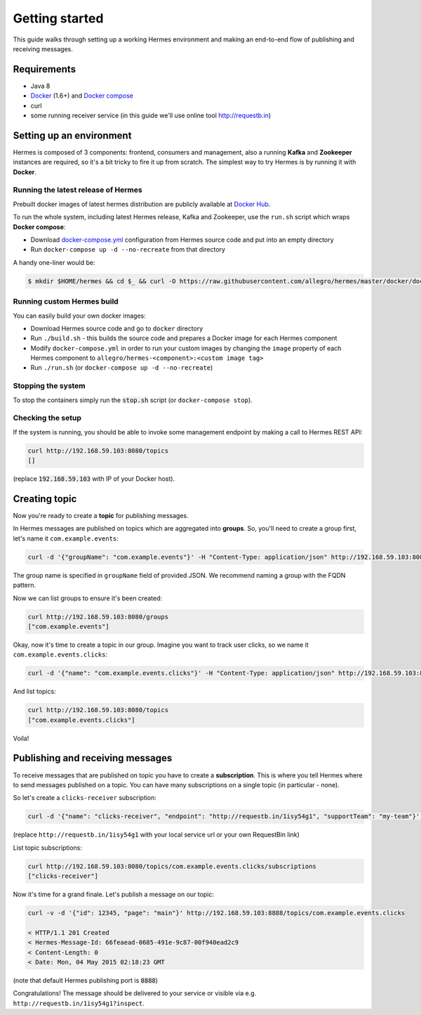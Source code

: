 Getting started
===============
This guide walks through setting up a working Hermes environment and making an end-to-end flow of publishing and receiving messages.

Requirements
------------

* Java 8
* `Docker <https://docs.docker.com/installation/#installation>`_ (1.6+) and `Docker compose <https://docs.docker.com/compose/install/>`_
* curl
* some running receiver service (in this guide we'll use online tool http://requestb.in)

Setting up an environment
-------------------------
Hermes is composed of 3 components: frontend, consumers and management, also a running **Kafka** and **Zookeeper** instances are required, so it's a bit tricky to fire it up from scratch.
The simplest way to try Hermes is by running it with **Docker**.

Running the latest release of Hermes
____________________________________

Prebuilt docker images of latest hermes distribution are publicly available at `Docker Hub <https://registry.hub.docker.com/repos/allegro>`_.

To run the whole system, including latest Hermes release, Kafka and Zookeeper, use the ``run.sh`` script which wraps **Docker compose**:

* Download `docker-compose.yml <https://raw.githubusercontent.com/allegro/hermes/master/docker/docker-compose.yml>`_ configuration from Hermes source code and put into an empty directory
* Run ``docker-compose up -d --no-recreate`` from that directory

A handy one-liner would be:

.. code-block:: bash

    $ mkdir $HOME/hermes && cd $_ && curl -O https://raw.githubusercontent.com/allegro/hermes/master/docker/docker-compose.yml && docker-compose up -d --no-recreate

Running custom Hermes build
___________________________

You can easily build your own docker images:

* Download Hermes source code and go to ``docker`` directory
* Run ``./build.sh`` - this builds the source code and prepares a Docker image for each Hermes component
* Modify ``docker-compose.yml`` in order to run your custom images by changing the ``image`` property of each Hermes component to ``allegro/hermes-<component>:<custom image tag>``
* Run ``./run.sh`` (or ``docker-compose up -d --no-recreate``)

Stopping the system
___________________

To stop the containers simply run the :code:`stop.sh` script (or ``docker-compose stop``).

Checking the setup
__________________

If the system is running, you should be able to invoke some management endpoint by making a call to Hermes REST API:

.. code-block:: bash

    curl http://192.168.59.103:8080/topics
    []

(replace :code:`192.168.59.103` with IP of your Docker host).



Creating topic
--------------
Now you're ready to create a **topic** for publishing messages.

In Hermes messages are published on topics which are aggregated into **groups**. So, you'll need to create a group first, let's name it ``com.example.events``:

.. code-block:: bash

    curl -d '{"groupName": "com.example.events"}' -H "Content-Type: application/json" http://192.168.59.103:8080/groups

The group name is specified in ``groupName`` field of provided JSON. We recommend naming a group with the FQDN pattern.

Now we can list groups to ensure it's been created:

.. code-block:: bash

    curl http://192.168.59.103:8080/groups
    ["com.example.events"]

Okay, now it's time to create a topic in our group. Imagine you want to track user clicks, so we name it ``com.example.events.clicks``:

.. code-block:: bash

    curl -d '{"name": "com.example.events.clicks"}' -H "Content-Type: application/json" http://192.168.59.103:8080/topics

And list topics:

.. code-block:: bash

    curl http://192.168.59.103:8080/topics
    ["com.example.events.clicks"]

Voila!

Publishing and receiving messages
---------------------------------

To receive messages that are published on topic you have to create a **subscription**. This is where you tell Hermes where to send messages published on a topic. You can have many subscriptions on a single topic (in particular - none).

So let's create a ``clicks-receiver`` subscription:

.. code-block:: bash

    curl -d '{"name": "clicks-receiver", "endpoint": "http://requestb.in/1isy54g1", "supportTeam": "my-team"}' -H "Content-Type: application/json" http://10.10.10.10:8090/topics/com.example.events.clicks/subscriptions

(replace ``http://requestb.in/1isy54g1`` with your local service url or your own RequestBin link)

List topic subscriptions:

.. code-block:: bash

    curl http://192.168.59.103:8080/topics/com.example.events.clicks/subscriptions
    ["clicks-receiver"]

Now it's time for a grand finale. Let's publish a message on our topic:

.. code-block:: bash

    curl -v -d '{"id": 12345, "page": "main"}' http://192.168.59.103:8888/topics/com.example.events.clicks

    < HTTP/1.1 201 Created
    < Hermes-Message-Id: 66feaead-0685-491e-9c87-00f940ead2c9
    < Content-Length: 0
    < Date: Mon, 04 May 2015 02:18:23 GMT

(note that default Hermes publishing port is :code:`8888`)

Congratulations! The message should be delivered to your service or visible via e.g. ``http://requestb.in/1isy54g1?inspect``.
